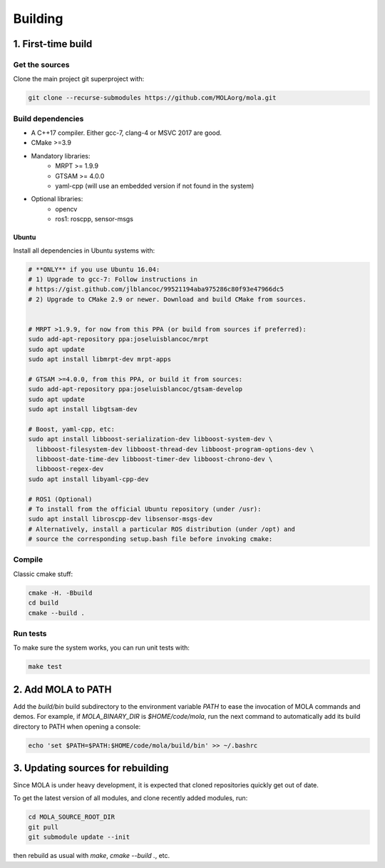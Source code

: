 .. _building:

======================
Building
======================

1. First-time build
====================

Get the sources
-------------------

Clone the main project git superproject with:

.. code-block:: bash

    git clone --recurse-submodules https://github.com/MOLAorg/mola.git

Build dependencies
-----------------------
- A C++17 compiler. Either gcc-7, clang-4 or MSVC 2017 are good.
- CMake >=3.9
- Mandatory libraries:
   - MRPT >= 1.9.9
   - GTSAM >= 4.0.0
   - yaml-cpp (will use an embedded version if not found in the system)
- Optional libraries:
   - opencv
   - ros1: roscpp, sensor-msgs

-------
Ubuntu
-------

Install all dependencies in Ubuntu systems with:

.. code-block:: bash

    # **ONLY** if you use Ubuntu 16.04: 
    # 1) Upgrade to gcc-7: Follow instructions in
    # https://gist.github.com/jlblancoc/99521194aba975286c80f93e47966dc5
    # 2) Upgrade to CMake 2.9 or newer. Download and build CMake from sources.


    # MRPT >1.9.9, for now from this PPA (or build from sources if preferred):
    sudo add-apt-repository ppa:joseluisblancoc/mrpt
    sudo apt update
    sudo apt install libmrpt-dev mrpt-apps

    # GTSAM >=4.0.0, from this PPA, or build it from sources:
    sudo add-apt-repository ppa:joseluisblancoc/gtsam-develop
    sudo apt update
    sudo apt install libgtsam-dev

    # Boost, yaml-cpp, etc:
    sudo apt install libboost-serialization-dev libboost-system-dev \
      libboost-filesystem-dev libboost-thread-dev libboost-program-options-dev \
      libboost-date-time-dev libboost-timer-dev libboost-chrono-dev \
      libboost-regex-dev
    sudo apt install libyaml-cpp-dev

    # ROS1 (Optional)
    # To install from the official Ubuntu repository (under /usr):
    sudo apt install libroscpp-dev libsensor-msgs-dev
    # Alternatively, install a particular ROS distribution (under /opt) and
    # source the corresponding setup.bash file before invoking cmake:


Compile
---------------------
Classic cmake stuff:

.. code-block:: bash

    cmake -H. -Bbuild
    cd build
    cmake --build .

Run tests
----------------------
To make sure the system works, you can run unit tests with:

.. code-block:: bash

    make test

2. Add MOLA to PATH
======================

Add the `build/bin` build subdirectory to the environment variable `PATH` to
ease the invocation of MOLA commands and demos.
For example, if `MOLA_BINARY_DIR` is `$HOME/code/mola`, run the next command to
automatically add its build directory to PATH when opening a console:

.. code-block:: bash

    echo 'set $PATH=$PATH:$HOME/code/mola/build/bin' >> ~/.bashrc


3. Updating sources for rebuilding
====================================

Since MOLA is under heavy development, it is expected that cloned repositories
quickly get out of date.

To get the latest version of all modules, and clone recently added modules, run:

.. code-block:: bash

    cd MOLA_SOURCE_ROOT_DIR
    git pull
    git submodule update --init

then rebuild as usual with `make`, `cmake --build .`, etc.
